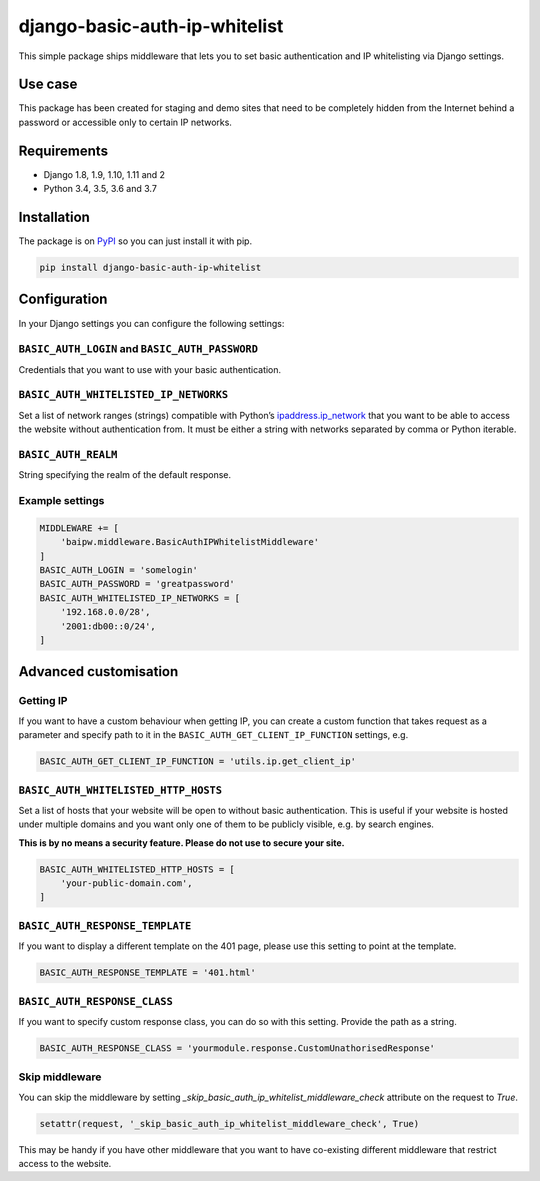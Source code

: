 django-basic-auth-ip-whitelist
==============================

This simple package ships middleware that lets you to set basic authentication
and IP whitelisting via Django settings.

Use case
--------

This package has been created for staging and demo sites that need to be
completely hidden from the Internet behind a password or accessible only to
certain IP networks.

Requirements
------------

-  Django 1.8, 1.9, 1.10, 1.11 and 2
-  Python 3.4, 3.5, 3.6 and 3.7

Installation
------------

The package is on
`PyPI <https://pypi.org/project/django-basic-auth-ip-whitelist/>`__ so you can
just install it with pip.

.. code:: sh

   pip install django-basic-auth-ip-whitelist

Configuration
-------------

In your Django settings you can configure the following settings:

``BASIC_AUTH_LOGIN`` and ``BASIC_AUTH_PASSWORD``
~~~~~~~~~~~~~~~~~~~~~~~~~~~~~~~~~~~~~~~~~~~~~~~~

Credentials that you want to use with your basic authentication.

``BASIC_AUTH_WHITELISTED_IP_NETWORKS``
~~~~~~~~~~~~~~~~~~~~~~~~~~~~~~~~~~~~~~

Set a list of network ranges (strings) compatible with Python’s
`ipaddress.ip_network <https://docs.python.org/3.6/library/ipaddress.html#ipaddress.ip_network>`__
that you want to be able to access the website without authentication
from. It must be either a string with networks separated by comma or
Python iterable.

``BASIC_AUTH_REALM``
~~~~~~~~~~~~~~~~~~~~

String specifying the realm of the default response.

Example settings
~~~~~~~~~~~~~~~~

.. code:: python

   MIDDLEWARE += [
       'baipw.middleware.BasicAuthIPWhitelistMiddleware'
   ]
   BASIC_AUTH_LOGIN = 'somelogin'
   BASIC_AUTH_PASSWORD = 'greatpassword'
   BASIC_AUTH_WHITELISTED_IP_NETWORKS = [
       '192.168.0.0/28',
       '2001:db00::0/24',
   ]

Advanced customisation
----------------------

Getting IP
~~~~~~~~~~

If you want to have a custom behaviour when getting IP, you can create a
custom function that takes request as a parameter and specify path to it
in the ``BASIC_AUTH_GET_CLIENT_IP_FUNCTION`` settings, e.g.

.. code:: python

   BASIC_AUTH_GET_CLIENT_IP_FUNCTION = 'utils.ip.get_client_ip'


``BASIC_AUTH_WHITELISTED_HTTP_HOSTS``
~~~~~~~~~~~~~~~~~~~~~~~~~~~~~~~~~~~~~

Set a list of hosts that your website will be open to without basic
authentication. This is useful if your website is hosted under multiple domains
and you want only one of them to be publicly visible, e.g. by search engines.

**This is by no means a security feature. Please do not use to secure your
site.**

.. code:: python

   BASIC_AUTH_WHITELISTED_HTTP_HOSTS = [
       'your-public-domain.com',
   ]

``BASIC_AUTH_RESPONSE_TEMPLATE``
~~~~~~~~~~~~~~~~~~~~~~~~~~~~~~~~

If you want to display a different template on the 401 page, please use this
setting to point at the template.

.. code:: python

   BASIC_AUTH_RESPONSE_TEMPLATE = '401.html'


``BASIC_AUTH_RESPONSE_CLASS``
~~~~~~~~~~~~~~~~~~~~~~~~~~~~~

If you want to specify custom response class, you can do so with this setting.
Provide the path as a string.

.. code:: python

   BASIC_AUTH_RESPONSE_CLASS = 'yourmodule.response.CustomUnathorisedResponse'

Skip middleware
~~~~~~~~~~~~~~~

You can skip the middleware by setting
`_skip_basic_auth_ip_whitelist_middleware_check` attribute on the request to
`True`.

.. code:: python

   setattr(request, '_skip_basic_auth_ip_whitelist_middleware_check', True)


This may be handy if you have other middleware that you want to have
co-existing different middleware that restrict access to the website.
